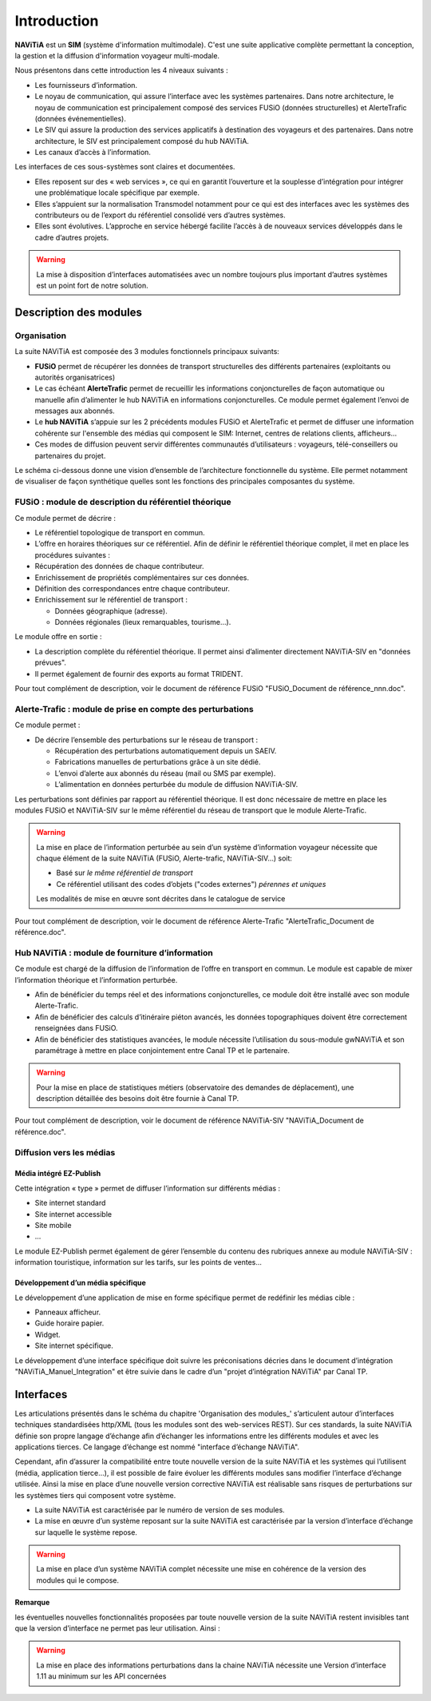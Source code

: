 Introduction
============

**NAViTiA** est un **SIM** (système d'information multimodale). 
C'est une suite applicative complète permettant la conception, la gestion et la diffusion d'information voyageur multi-modale.

Nous présentons dans cette introduction les 4 niveaux suivants :

* Les fournisseurs d’information.
* Le noyau de communication, qui assure l’interface avec les systèmes partenaires. 
  Dans notre architecture, le noyau de communication est principalement composé des services FUSiO (données structurelles) 
  et AlerteTrafic (données événementielles).
* Le SIV qui assure la production des services applicatifs à destination des voyageurs et des partenaires. 
  Dans notre architecture, le SIV est principalement composé du hub NAViTiA.
* Les canaux d’accès à l’information.

Les interfaces de ces sous-systèmes sont claires et documentées. 

* Elles reposent sur des « web services », ce qui en garantit l’ouverture et la souplesse d’intégration
  pour intégrer une problématique locale spécifique par exemple.
* Elles s’appuient sur la normalisation Transmodel notamment pour ce qui est des interfaces 
  avec les systèmes des contributeurs ou de l’export du référentiel consolidé vers d’autres systèmes.
* Elles sont évolutives. L’approche en service hébergé facilite l’accès à de nouveaux services développés dans le cadre d’autres projets. 

.. warning::
   La mise à disposition d’interfaces automatisées avec un nombre toujours plus important d’autres systèmes est un point fort de notre solution.


Description des modules
***********************

Organisation
------------

La suite NAViTiA est composée des 3 modules fonctionnels principaux suivants:

* **FUSiO** permet de récupérer les données de transport structurelles des différents partenaires (exploitants ou autorités organisatrices) 
* Le cas échéant **AlerteTrafic** permet de recueillir les informations conjoncturelles de façon automatique 
  ou manuelle afin d’alimenter le hub NAViTiA en informations conjoncturelles. Ce module permet également l’envoi de messages aux abonnés.
* Le **hub NAViTiA** s’appuie sur les 2 précédents modules FUSiO et AlerteTrafic et permet de diffuser une information cohérente sur l'ensemble des médias qui composent le SIM: 
  Internet, centres de relations clients, afficheurs…
* Ces modes de diffusion peuvent servir différentes communautés d’utilisateurs : voyageurs, télé-conseillers ou partenaires du projet.

Le schéma ci-dessous donne une vision d’ensemble de l’architecture fonctionnelle du système.
Elle permet notamment de visualiser de façon synthétique quelles sont les fonctions des principales composantes du système.

.. image:: _static/Archi_applicative_complete.png
   :width: 800px


FUSiO : module de description du référentiel théorique
------------------------------------------------------

Ce module permet de décrire :

* Le référentiel topologique de transport en commun.
* L’offre en horaires théoriques sur ce référentiel.
  Afin de définir le référentiel théorique complet, il met en place les procédures suivantes : 
* Récupération des données de chaque contributeur.
* Enrichissement de propriétés complémentaires sur ces données.
* Définition des correspondances entre chaque contributeur.
* Enrichissement sur le référentiel de transport :

  * Données géographique (adresse).
  * Données régionales (lieux remarquables, tourisme…).

Le module offre en sortie :

* La description complète du référentiel théorique. Il permet ainsi d’alimenter directement NAViTiA-SIV en "données prévues".
* Il permet également de fournir des exports au format TRIDENT.

Pour tout complément de description, voir le document de référence FUSiO "FUSiO_Document de référence_nnn.doc".

Alerte-Trafic : module de prise en compte des perturbations
-----------------------------------------------------------

Ce module permet :

* De décrire l’ensemble des perturbations sur le réseau de transport :

  * Récupération des perturbations automatiquement depuis un SAEIV.
  * Fabrications manuelles de perturbations grâce à un site dédié.
  * L’envoi d’alerte aux abonnés du réseau (mail ou SMS par exemple).
  * L’alimentation en données perturbée du module de diffusion NAViTiA-SIV.

Les perturbations sont définies par rapport au référentiel théorique. Il est donc nécessaire de mettre en place les modules FUSiO et NAViTiA-SIV sur le même référentiel du réseau de transport que le module Alerte-Trafic.

.. warning::
   La mise en place de l’information perturbée au sein d’un système d’information voyageur nécessite 
   que chaque élément de la suite NAViTiA (FUSiO, Alerte-trafic, NAViTiA-SIV…) soit:
   
   * Basé sur *le même référentiel de transport*
   * Ce référentiel utilisant des codes d’objets ("codes externes") *pérennes et uniques*
   
   Les modalités de mise en œuvre sont décrites dans le catalogue de service

Pour tout complément de description, voir le document de référence Alerte-Trafic "AlerteTrafic_Document de référence.doc".

Hub NAViTiA : module de fourniture d’information
------------------------------------------------

Ce module est chargé de la diffusion de l’information de l’offre en transport en commun. Le module est capable de mixer l’information théorique et l’information perturbée.

* Afin de bénéficier du temps réel et des informations conjoncturelles, ce module doit être installé avec son module Alerte-Trafic.
* Afin de bénéficier des calculs d’itinéraire piéton avancés, les données topographiques doivent être correctement renseignées dans FUSiO.
* Afin de bénéficier des statistiques avancées, le module nécessite l’utilisation du sous-module gwNAViTiA et son paramétrage à mettre en place conjointement entre Canal TP et le partenaire.

.. warning::
   Pour la mise en place de statistiques métiers (observatoire des demandes de déplacement), une description détaillée des besoins doit être fournie à Canal TP.

Pour tout complément de description, voir le document de référence NAViTiA-SIV "NAViTiA_Document de référence.doc".

Diffusion vers les médias
-------------------------

Média intégré EZ-Publish
++++++++++++++++++++++++

Cette intégration « type » permet de diffuser l’information sur différents médias :

* Site internet standard
* Site internet accessible
* Site mobile
* ...

Le module EZ-Publish permet également de gérer l’ensemble du contenu des rubriques annexe au module NAViTiA-SIV : 
information touristique, information sur les tarifs, sur les points de ventes...

Développement d’un média spécifique
+++++++++++++++++++++++++++++++++++

Le développement d’une application de mise en forme spécifique permet de redéfinir les médias cible :

* Panneaux afficheur.
* Guide horaire papier.
* Widget.
* Site internet spécifique.

Le développement d’une interface spécifique doit suivre les préconisations décries 
dans le document d’intégration "NAViTiA_Manuel_Integration" et être suivie dans le cadre d’un "projet d’intégration NAViTiA" par Canal TP.


Interfaces
**********

Les articulations présentés dans le schéma du chapitre 'Organisation des modules_' s’articulent 
autour d’interfaces techniques standardisées http/XML (tous les modules sont des web-services REST). 
Sur ces standards, la suite NAViTiA définie son propre langage d’échange afin d’échanger les informations entre les différents modules et avec 
les applications tierces. Ce langage d’échange est nommé "interface d’échange NAViTiA".

Cependant, afin d’assurer la compatibilité entre toute nouvelle version de la suite NAViTiA 
et les systèmes qui l’utilisent (média, application tierce…), il est possible de faire évoluer 
les différents modules sans modifier l’interface d’échange utilisée. 
Ainsi la mise en place d’une nouvelle version corrective NAViTiA est réalisable sans risques 
de perturbations sur les systèmes tiers qui composent votre système. 

* La suite NAViTiA est caractérisée par le numéro de version de ses modules.
* La mise en œuvre d’un système reposant sur la suite NAViTiA est caractérisée par la version d’interface d’échange sur laquelle le système repose.

.. warning::
   La mise en place d’un système NAViTiA complet nécessite une mise en cohérence de la version des modules qui le compose.

**Remarque**

les éventuelles nouvelles fonctionnalités proposées par toute nouvelle version de la suite NAViTiA 
restent invisibles tant que la version d’interface ne permet pas leur utilisation. Ainsi :

.. warning::
   La mise en place des informations perturbations dans la chaine NAViTiA nécessite une Version d’interface 1.11 au minimum sur les API concernées

